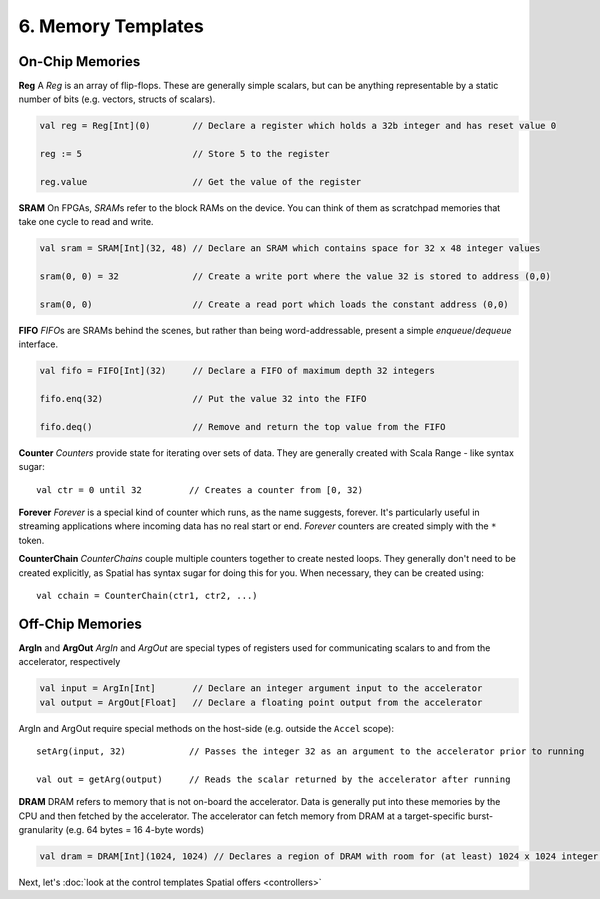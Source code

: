 6. Memory Templates
===================

On-Chip Memories
----------------

**Reg**
A *Reg* is an array of flip-flops. These are generally simple scalars, but can be anything representable by a static number
of bits (e.g. vectors, structs of scalars).

.. code-block:: scala

    val reg = Reg[Int](0)        // Declare a register which holds a 32b integer and has reset value 0

    reg := 5                     // Store 5 to the register

    reg.value                    // Get the value of the register


**SRAM**
On FPGAs, *SRAM*\s refer to the block RAMs on the device. You can think of them as scratchpad memories that take one cycle to read and write.

.. code-block:: scala

    val sram = SRAM[Int](32, 48) // Declare an SRAM which contains space for 32 x 48 integer values

    sram(0, 0) = 32              // Create a write port where the value 32 is stored to address (0,0)

    sram(0, 0)                   // Create a read port which loads the constant address (0,0)


**FIFO**
*FIFO*\s are SRAMs behind the scenes, but rather than being word-addressable, present a simple *enqueue*/*dequeue* interface.

.. code-block:: scala

    val fifo = FIFO[Int](32)     // Declare a FIFO of maximum depth 32 integers

    fifo.enq(32)                 // Put the value 32 into the FIFO

    fifo.deq()                   // Remove and return the top value from the FIFO


**Counter**
*Counters* provide state for iterating over sets of data. They are generally created with Scala Range - like syntax sugar::

    val ctr = 0 until 32         // Creates a counter from [0, 32)


**Forever**
*Forever* is a special kind of counter which runs, as the name suggests, forever. It's particularly useful in streaming applications
where incoming data has no real start or end. *Forever* counters are created simply with the ``*`` token.


**CounterChain**
*CounterChains* couple multiple counters together to create nested loops. They generally don't need to be created
explicitly, as Spatial has syntax sugar for doing this for you. When necessary, they can be created using::

    val cchain = CounterChain(ctr1, ctr2, ...)


Off-Chip Memories
-----------------

**ArgIn** and **ArgOut**
*ArgIn* and *ArgOut* are special types of registers used for communicating scalars to and from the accelerator, respectively

.. code-block:: scala

    val input = ArgIn[Int]       // Declare an integer argument input to the accelerator
    val output = ArgOut[Float]   // Declare a floating point output from the accelerator

ArgIn and ArgOut require special methods on the host-side (e.g. outside the ``Accel`` scope)::

    setArg(input, 32)            // Passes the integer 32 as an argument to the accelerator prior to running

    val out = getArg(output)     // Reads the scalar returned by the accelerator after running



**DRAM**
DRAM refers to memory that is not on-board the accelerator.  Data is generally put into these memories by the CPU and then fetched by the accelerator.
The accelerator can fetch memory from DRAM at a target-specific burst-granularity (e.g. 64 bytes = 16 4-byte words)

.. code-block:: scala

    val dram = DRAM[Int](1024, 1024) // Declares a region of DRAM with room for (at least) 1024 x 1024 integer values




Next, let's :doc:`look at the control templates Spatial offers <controllers>`
